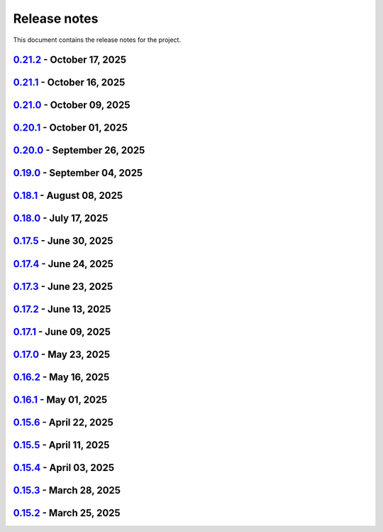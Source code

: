 .. _ref_release_notes:

Release notes
#############

This document contains the release notes for the project.

.. vale off

.. towncrier release notes start

`0.21.2 <https://github.com/ansys/pyaedt/releases/tag/v0.21.2>`_ - October 17, 2025
===================================================================================

.. tab-set::


  .. tab-item:: Fixed

    .. list-table::
        :header-rows: 0
        :widths: auto

        * - Update Report type according to Solution Type in CreateOutputVariable
          - `#6726 <https://github.com/ansys/pyaedt/pull/6726>`_

        * - Update extension directory path handling in add_script_to_menu function
          - `#6779 <https://github.com/ansys/pyaedt/pull/6779>`_


  .. tab-item:: Maintenance

    .. list-table::
        :header-rows: 0
        :widths: auto

        * - Update CHANGELOG for v0.21.1
          - `#6777 <https://github.com/ansys/pyaedt/pull/6777>`_


`0.21.1 <https://github.com/ansys/pyaedt/releases/tag/v0.21.1>`_ - October 16, 2025
===================================================================================

.. tab-set::


  .. tab-item:: Added

    .. list-table::
        :header-rows: 0
        :widths: auto

        * - Add dir as property
          - `#6716 <https://github.com/ansys/pyaedt/pull/6716>`_

        * - Project sheet
          - `#6757 <https://github.com/ansys/pyaedt/pull/6757>`_

        * - Update extension handling
          - `#6758 <https://github.com/ansys/pyaedt/pull/6758>`_

        * - Enhance custom extension dialog with display name and validation checks
          - `#6760 <https://github.com/ansys/pyaedt/pull/6760>`_


  .. tab-item:: Dependencies

    .. list-table::
        :header-rows: 0
        :widths: auto

        * - Bump peter-evans/create-or-update-comment from 4.0.0 to 5.0.0
          - `#6753 <https://github.com/ansys/pyaedt/pull/6753>`_


  .. tab-item:: Documentation

    .. list-table::
        :header-rows: 0
        :widths: auto

        * - Update \`\`CONTRIBUTORS.md\`\` with the latest contributors
          - `#6755 <https://github.com/ansys/pyaedt/pull/6755>`_

        * - Fix doc wheelhouse Installation.rst
          - `#6765 <https://github.com/ansys/pyaedt/pull/6765>`_

        * - Update troubleshooting guide with extension troubleshooting
          - `#6771 <https://github.com/ansys/pyaedt/pull/6771>`_


  .. tab-item:: Fixed

    .. list-table::
        :header-rows: 0
        :widths: auto

        * - F-string usage for IronPython compatibility
          - `#6748 <https://github.com/ansys/pyaedt/pull/6748>`_

        * - Design type check and update points cloud extension call
          - `#6750 <https://github.com/ansys/pyaedt/pull/6750>`_

        * - Added additional check to is_solved for circuit analysis
          - `#6759 <https://github.com/ansys/pyaedt/pull/6759>`_

        * - Fixed the issue of comp name same as model name in ibis file which caused issue in mapping
          - `#6761 <https://github.com/ansys/pyaedt/pull/6761>`_

        * - GeometryModeler __getitem__ for AEDT 24R2
          - `#6762 <https://github.com/ansys/pyaedt/pull/6762>`_

        * - _import_cad
          - `#6764 <https://github.com/ansys/pyaedt/pull/6764>`_

        * - Add platform-specific console termination handling in console_setup.py
          - `#6766 <https://github.com/ansys/pyaedt/pull/6766>`_


  .. tab-item:: Maintenance

    .. list-table::
        :header-rows: 0
        :widths: auto

        * - Add \`\`ansys/actions/check-actions-security\`\` action and related fixes
          - `#6743 <https://github.com/ansys/pyaedt/pull/6743>`_

        * - Update CHANGELOG for v0.21.0
          - `#6746 <https://github.com/ansys/pyaedt/pull/6746>`_

        * - Bump 0.22.dev0
          - `#6747 <https://github.com/ansys/pyaedt/pull/6747>`_


`0.21.0 <https://github.com/ansys/pyaedt/releases/tag/v0.21.0>`_ - October 09, 2025
===================================================================================

.. tab-set::


  .. tab-item:: Added

    .. list-table::
        :header-rows: 0
        :widths: auto

        * - Add background update check for PyAEDT with user notification
          - `#6739 <https://github.com/ansys/pyaedt/pull/6739>`_


  .. tab-item:: Dependencies

    .. list-table::
        :header-rows: 0
        :widths: auto

        * - Bump ansys/actions from 10.1.2 to 10.1.4
          - `#6735 <https://github.com/ansys/pyaedt/pull/6735>`_


  .. tab-item:: Fixed

    .. list-table::
        :header-rows: 0
        :widths: auto

        * - Fix a bug in TouchstoneData class that occurs when the port names are not correctly parsed.
          - `#6715 <https://github.com/ansys/pyaedt/pull/6715>`_

        * - Removed duplicated numbers.py
          - `#6721 <https://github.com/ansys/pyaedt/pull/6721>`_

        * - Fix issue 6719 get_string_version
          - `#6722 <https://github.com/ansys/pyaedt/pull/6722>`_

        * - Update some emit params
          - `#6728 <https://github.com/ansys/pyaedt/pull/6728>`_

        * - Fixed generated jsons test issue
          - `#6729 <https://github.com/ansys/pyaedt/pull/6729>`_

        * - Enhance package installation process with fallback to pip if uv fails
          - `#6730 <https://github.com/ansys/pyaedt/pull/6730>`_

        * - Version manager pip fallback
          - `#6732 <https://github.com/ansys/pyaedt/pull/6732>`_

        * - Enable to import the lib again from MacOS
          - `#6738 <https://github.com/ansys/pyaedt/pull/6738>`_

        * - Fixed pedb bug
          - `#6741 <https://github.com/ansys/pyaedt/pull/6741>`_


  .. tab-item:: Maintenance

    .. list-table::
        :header-rows: 0
        :widths: auto

        * - Update CHANGELOG for v0.20.1
          - `#6714 <https://github.com/ansys/pyaedt/pull/6714>`_


  .. tab-item:: Miscellaneous

    .. list-table::
        :header-rows: 0
        :widths: auto

        * - Solution Data
          - `#6706 <https://github.com/ansys/pyaedt/pull/6706>`_


`0.20.1 <https://github.com/ansys/pyaedt/releases/tag/v0.20.1>`_ - October 01, 2025
===================================================================================

.. tab-set::


  .. tab-item:: Added

    .. list-table::
        :header-rows: 0
        :widths: auto

        * - Panels update automatically after update
          - `#6690 <https://github.com/ansys/pyaedt/pull/6690>`_


  .. tab-item:: Dependencies

    .. list-table::
        :header-rows: 0
        :widths: auto

        * - Bump ansys/actions from 10.1.1 to 10.1.2
          - `#6693 <https://github.com/ansys/pyaedt/pull/6693>`_

        * - Update grpcio requirement from <1.75,>=1.50.0 to >=1.50.0,<1.76
          - `#6694 <https://github.com/ansys/pyaedt/pull/6694>`_


  .. tab-item:: Documentation

    .. list-table::
        :header-rows: 0
        :widths: auto

        * - Add documentation for the pyd folder settings
          - `#6689 <https://github.com/ansys/pyaedt/pull/6689>`_

        * - Update \`\`CONTRIBUTORS.md\`\` with the latest contributors
          - `#6697 <https://github.com/ansys/pyaedt/pull/6697>`_


  .. tab-item:: Fixed

    .. list-table::
        :header-rows: 0
        :widths: auto

        * - Increased width to fit elements
          - `#6691 <https://github.com/ansys/pyaedt/pull/6691>`_

        * - Add -- to uv to pass options to pip
          - `#6696 <https://github.com/ansys/pyaedt/pull/6696>`_

        * - Added point cloud generator extension to Maxwell 2D
          - `#6699 <https://github.com/ansys/pyaedt/pull/6699>`_

        * - Ibis import of models when multiple component have same name
          - `#6705 <https://github.com/ansys/pyaedt/pull/6705>`_


  .. tab-item:: Maintenance

    .. list-table::
        :header-rows: 0
        :widths: auto

        * - Update CHANGELOG for v0.20.0
          - `#6683 <https://github.com/ansys/pyaedt/pull/6683>`_

        * - Fix nightly doc build (temporary)
          - `#6684 <https://github.com/ansys/pyaedt/pull/6684>`_

        * - Remove caching from wheelhouse
          - `#6685 <https://github.com/ansys/pyaedt/pull/6685>`_

        * - Bump v0.21.dev0
          - `#6686 <https://github.com/ansys/pyaedt/pull/6686>`_

        * - Remove ansys processes on self-hosted
          - `#6687 <https://github.com/ansys/pyaedt/pull/6687>`_

        * - Improve pyaedt installer script
          - `#6702 <https://github.com/ansys/pyaedt/pull/6702>`_


  .. tab-item:: Miscellaneous

    .. list-table::
        :header-rows: 0
        :widths: auto

        * - Nastran import refactoring
          - `#6236 <https://github.com/ansys/pyaedt/pull/6236>`_


`0.20.0 <https://github.com/ansys/pyaedt/releases/tag/v0.20.0>`_ - September 26, 2025
=====================================================================================

.. tab-set::


  .. tab-item:: Added

    .. list-table::
        :header-rows: 0
        :widths: auto

        * - Update create_setup method
          - `#6279 <https://github.com/ansys/pyaedt/pull/6279>`_

        * - Install pyaedt via uv
          - `#6338 <https://github.com/ansys/pyaedt/pull/6338>`_

        * - 6290 add profile class
          - `#6478 <https://github.com/ansys/pyaedt/pull/6478>`_

        * - Allow pass AEDT installation directory
          - `#6494 <https://github.com/ansys/pyaedt/pull/6494>`_

        * - Add Profile class
          - `#6593 <https://github.com/ansys/pyaedt/pull/6593>`_

        * - Added test iframe to the docs
          - `#6618 <https://github.com/ansys/pyaedt/pull/6618>`_

        * - Add emit_schematic and emitter_node classes
          - `#6639 <https://github.com/ansys/pyaedt/pull/6639>`_

        * - 6620 bug located in export image
          - `#6641 <https://github.com/ansys/pyaedt/pull/6641>`_

        * - Delete motion setup
          - `#6652 <https://github.com/ansys/pyaedt/pull/6652>`_

        * - Version-manager-uv-support
          - `#6655 <https://github.com/ansys/pyaedt/pull/6655>`_

        * - Display-all-logs-extension-manager
          - `#6661 <https://github.com/ansys/pyaedt/pull/6661>`_


  .. tab-item:: Dependencies

    .. list-table::
        :header-rows: 0
        :widths: auto

        * - Bump pyvista from <0.46 to <0.47
          - `#6602 <https://github.com/ansys/pyaedt/pull/6602>`_

        * - Bump actions/checkout from 4.2.2 to 5.0.0
          - `#6613 <https://github.com/ansys/pyaedt/pull/6613>`_

        * - Bump ansys/actions from 10.0.15 to 10.0.20
          - `#6614 <https://github.com/ansys/pyaedt/pull/6614>`_

        * - Bump actions/setup-python from 5.6.0 to 6.0.0
          - `#6642 <https://github.com/ansys/pyaedt/pull/6642>`_

        * - Bump actions/labeler from 5.0.0 to 6.0.1
          - `#6643 <https://github.com/ansys/pyaedt/pull/6643>`_

        * - Bump codecov/codecov-action from 5.4.3 to 5.5.1
          - `#6644 <https://github.com/ansys/pyaedt/pull/6644>`_

        * - Bump pypa/gh-action-pypi-publish from 1.12.4 to 1.13.0
          - `#6645 <https://github.com/ansys/pyaedt/pull/6645>`_

        * - Bump ansys/actions from 10.0.20 to 10.1.1
          - `#6668 <https://github.com/ansys/pyaedt/pull/6668>`_

        * - Update pytest-cov requirement from <6.3,>=4.0.0 to >=4.0.0,<7.1
          - `#6669 <https://github.com/ansys/pyaedt/pull/6669>`_

        * - Update cffi requirement from <1.18,>=1.16.0 to >=1.16.0,<2.1
          - `#6670 <https://github.com/ansys/pyaedt/pull/6670>`_


  .. tab-item:: Documentation

    .. list-table::
        :header-rows: 0
        :widths: auto

        * - Fix typo in env variable
          - `#6626 <https://github.com/ansys/pyaedt/pull/6626>`_

        * - Added via design video iframe
          - `#6634 <https://github.com/ansys/pyaedt/pull/6634>`_

        * - Fix doc link
          - `#6640 <https://github.com/ansys/pyaedt/pull/6640>`_

        * - Fix is_dielectric docstring
          - `#6677 <https://github.com/ansys/pyaedt/pull/6677>`_


  .. tab-item:: Fixed

    .. list-table::
        :header-rows: 0
        :widths: auto

        * - MATLAB script amp2db.m
          - `#6559 <https://github.com/ansys/pyaedt/pull/6559>`_

        * - Aligned ports to the same plane
          - `#6605 <https://github.com/ansys/pyaedt/pull/6605>`_

        * - Fixed configurations.py for circuit import when no port_names is passed
          - `#6610 <https://github.com/ansys/pyaedt/pull/6610>`_

        * - Some minor updates to PyAedt
          - `#6621 <https://github.com/ansys/pyaedt/pull/6621>`_

        * - Improve analyze method
          - `#6624 <https://github.com/ansys/pyaedt/pull/6624>`_

        * - Page connector
          - `#6636 <https://github.com/ansys/pyaedt/pull/6636>`_

        * - Moved fpdf2 and rpyc in optional dependencies
          - `#6647 <https://github.com/ansys/pyaedt/pull/6647>`_

        * - Fixed bug in variations which prevented eye diagram plot
          - `#6653 <https://github.com/ansys/pyaedt/pull/6653>`_

        * - Fixes and improvements in edit_sources() for q3d
          - `#6660 <https://github.com/ansys/pyaedt/pull/6660>`_

        * - Fix an issue with psutil on machine with multiple users running aedt
          - `#6665 <https://github.com/ansys/pyaedt/pull/6665>`_

        * - Fixed theme switching bug
          - `#6674 <https://github.com/ansys/pyaedt/pull/6674>`_


  .. tab-item:: Maintenance

    .. list-table::
        :header-rows: 0
        :widths: auto

        * - Make EMIT tests independent
          - `#6546 <https://github.com/ansys/pyaedt/pull/6546>`_

        * - Update CHANGELOG for v0.19.0
          - `#6607 <https://github.com/ansys/pyaedt/pull/6607>`_

        * - Update v0.20.dev0
          - `#6608 <https://github.com/ansys/pyaedt/pull/6608>`_

        * - Improve visualization failure handling
          - `#6617 <https://github.com/ansys/pyaedt/pull/6617>`_

        * - Improve Touchstone parser test
          - `#6629 <https://github.com/ansys/pyaedt/pull/6629>`_

        * - Temporary fix doc-build
          - `#6672 <https://github.com/ansys/pyaedt/pull/6672>`_


  .. tab-item:: Miscellaneous

    .. list-table::
        :header-rows: 0
        :widths: auto

        * - Migrate kernel converter extension
          - `#6536 <https://github.com/ansys/pyaedt/pull/6536>`_

        * - Optimize field plot test
          - `#6597 <https://github.com/ansys/pyaedt/pull/6597>`_

        * - Migrate convert to circuit extension
          - `#6619 <https://github.com/ansys/pyaedt/pull/6619>`_

        * - Add terminal support
          - `#6622 <https://github.com/ansys/pyaedt/pull/6622>`_

        * - Migrate maxwell extension fields distribution
          - `#6625 <https://github.com/ansys/pyaedt/pull/6625>`_

        * - Migrate via clustering extension
          - `#6627 <https://github.com/ansys/pyaedt/pull/6627>`_

        * - Migrate post layout design toolkit
          - `#6638 <https://github.com/ansys/pyaedt/pull/6638>`_

        * - Move project section applications
          - `#6666 <https://github.com/ansys/pyaedt/pull/6666>`_

        * - Separate methods for releasing the desktop and closing the AEDT application
          - `#6667 <https://github.com/ansys/pyaedt/pull/6667>`_


  .. tab-item:: Test

    .. list-table::
        :header-rows: 0
        :widths: auto

        * - Added missing microvia test
          - `#6649 <https://github.com/ansys/pyaedt/pull/6649>`_


`0.19.0 <https://github.com/ansys/pyaedt/releases/tag/v0.19.0>`_ - September 04, 2025
=====================================================================================

.. tab-set::


  .. tab-item:: Added

    .. list-table::
        :header-rows: 0
        :widths: auto

        * - New extension manager
          - `#6406 <https://github.com/ansys/pyaedt/pull/6406>`_

        * - Automatic release desktop
          - `#6557 <https://github.com/ansys/pyaedt/pull/6557>`_

        * - Support pin reordering in config files
          - `#6561 <https://github.com/ansys/pyaedt/pull/6561>`_

        * - Extension MCAD assembly
          - `#6581 <https://github.com/ansys/pyaedt/pull/6581>`_

        * - Added offset to page port creation during connect_to_component.
          - `#6599 <https://github.com/ansys/pyaedt/pull/6599>`_


  .. tab-item:: Dependencies

    .. list-table::
        :header-rows: 0
        :widths: auto

        * - Bump ansys/actions from 10.0.13 to 10.0.14
          - `#6504 <https://github.com/ansys/pyaedt/pull/6504>`_

        * - Bump actions/download-artifact from 4.3.0 to 5.0.0
          - `#6542 <https://github.com/ansys/pyaedt/pull/6542>`_

        * - Bump actions/checkout from 4.2.2 to 5.0.0
          - `#6565 <https://github.com/ansys/pyaedt/pull/6565>`_

        * - Update ansys-sphinx-theme range from <1.6 to <1.7
          - `#6583 <https://github.com/ansys/pyaedt/pull/6583>`_

        * - Bump codecov/codecov-action from 5.4.3 to 5.5.0
          - `#6588 <https://github.com/ansys/pyaedt/pull/6588>`_

        * - Update plotly requirement from <6.3,>=6.0 to >=6.0,<6.4
          - `#6590 <https://github.com/ansys/pyaedt/pull/6590>`_

        * - Bump ansys/actions into v10.0.15
          - `#6592 <https://github.com/ansys/pyaedt/pull/6592>`_


  .. tab-item:: Documentation

    .. list-table::
        :header-rows: 0
        :widths: auto

        * - Improving Maxwell circuit documentation
          - `#6521 <https://github.com/ansys/pyaedt/pull/6521>`_

        * - Update ``html_context`` with PyAnsys tags
          - `#6579 <https://github.com/ansys/pyaedt/pull/6579>`_


  .. tab-item:: Fixed

    .. list-table::
        :header-rows: 0
        :widths: auto

        * - Observe specified output path for saving extension results (and minor improvements)
          - `#6459 <https://github.com/ansys/pyaedt/pull/6459>`_

        * - Fixed issue in schematic components dictionary.
          - `#6473 <https://github.com/ansys/pyaedt/pull/6473>`_

        * - Join load thread before opening project
          - `#6513 <https://github.com/ansys/pyaedt/pull/6513>`_

        * - Maxwell solution type name compatibility
          - `#6514 <https://github.com/ansys/pyaedt/pull/6514>`_

        * - Save project after recovering archive
          - `#6553 <https://github.com/ansys/pyaedt/pull/6553>`_

        * - Configure layout
          - `#6560 <https://github.com/ansys/pyaedt/pull/6560>`_

        * - Issue with circuit extensions
          - `#6563 <https://github.com/ansys/pyaedt/pull/6563>`_

        * - Move test_via_design_examples_success to unit tests
          - `#6571 <https://github.com/ansys/pyaedt/pull/6571>`_

        * - 3dlayout component coordinate
          - `#6574 <https://github.com/ansys/pyaedt/pull/6574>`_

        * - Configure layout test
          - `#6577 <https://github.com/ansys/pyaedt/pull/6577>`_

        * - Setting rigth default TDR options
          - `#6578 <https://github.com/ansys/pyaedt/pull/6578>`_

        * - Fix problem with extension manager hanging on some extensions
          - `#6585 <https://github.com/ansys/pyaedt/pull/6585>`_

        * - Add context em fields q3d/q2d
          - `#6586 <https://github.com/ansys/pyaedt/pull/6586>`_

        * - Via design extension
          - `#6598 <https://github.com/ansys/pyaedt/pull/6598>`_

        * - Circuit config fixes
          - `#6600 <https://github.com/ansys/pyaedt/pull/6600>`_


  .. tab-item:: Maintenance

    .. list-table::
        :header-rows: 0
        :widths: auto

        * - Update CHANGELOG for v0.18.1
          - `#6503 <https://github.com/ansys/pyaedt/pull/6503>`_

        * - Enforce ``ruff`` pydocstyle D rules with available autofixes
          - `#6520 <https://github.com/ansys/pyaedt/pull/6520>`_

        * - Add jupyter backend for pyvista plot
          - `#6564 <https://github.com/ansys/pyaedt/pull/6564>`_

        * - Enforce simple ``ruff`` "flake8-todos" TD rules
          - `#6570 <https://github.com/ansys/pyaedt/pull/6570>`_


  .. tab-item:: Miscellaneous

    .. list-table::
        :header-rows: 0
        :widths: auto

        * - Migrate choke designer extension
          - `#6364 <https://github.com/ansys/pyaedt/pull/6364>`_

        * - 6451 migrate export layout extension
          - `#6455 <https://github.com/ansys/pyaedt/pull/6455>`_

        * - 6507 migrate parametrize edb extension
          - `#6510 <https://github.com/ansys/pyaedt/pull/6510>`_

        * - 6511 migrate push excitation from file
          - `#6515 <https://github.com/ansys/pyaedt/pull/6515>`_

        * - 6516 migrate push excitation from file hfss3d
          - `#6518 <https://github.com/ansys/pyaedt/pull/6518>`_

        * - 6530 migrate import nastran extension
          - `#6537 <https://github.com/ansys/pyaedt/pull/6537>`_

        * - 6529 migrate create report extension
          - `#6545 <https://github.com/ansys/pyaedt/pull/6545>`_

        * - Extension Configure Layout
          - `#6552 <https://github.com/ansys/pyaedt/pull/6552>`_

        * - Configure layout
          - `#6567 <https://github.com/ansys/pyaedt/pull/6567>`_

        * - Insert layout component
          - `#6580 <https://github.com/ansys/pyaedt/pull/6580>`_

        * - Enhancement mcad assembly
          - `#6591 <https://github.com/ansys/pyaedt/pull/6591>`_

        * - Use use small snp for test
          - `#6596 <https://github.com/ansys/pyaedt/pull/6596>`_


`0.18.1 <https://github.com/ansys/pyaedt/releases/tag/v0.18.1>`_ - August 08, 2025
==================================================================================

.. tab-set::


  .. tab-item:: Added

    .. list-table::
        :header-rows: 0
        :widths: auto

        * - Support new emitcom api for 25r2, add node classes for all emit node types
          - `#6068 <https://github.com/ansys/pyaedt/pull/6068>`_

        * - Add submit job class
          - `#6331 <https://github.com/ansys/pyaedt/pull/6331>`_

        * - Circuit configuration extension refactoring
          - `#6417 <https://github.com/ansys/pyaedt/pull/6417>`_

        * - Em fields in q3d
          - `#6421 <https://github.com/ansys/pyaedt/pull/6421>`_

        * - Add vector fields names in extension
          - `#6423 <https://github.com/ansys/pyaedt/pull/6423>`_

        * - Add  create ports by nets function
          - `#6428 <https://github.com/ansys/pyaedt/pull/6428>`_

        * - Add options to debug unit tests
          - `#6479 <https://github.com/ansys/pyaedt/pull/6479>`_


  .. tab-item:: Dependencies

    .. list-table::
        :header-rows: 0
        :widths: auto

        * - Update scikit-rf requirement from <1.8,>=0.30.0 to >=0.30.0,<1.9
          - `#6437 <https://github.com/ansys/pyaedt/pull/6437>`_

        * - Update ansys-sphinx-theme requirement from <1.5,>=1.0.0 to >=1.0.0,<1.6
          - `#6438 <https://github.com/ansys/pyaedt/pull/6438>`_

        * - Update vtk requirement from <9.4,>=9.0 to >=9.0,<9.6
          - `#6439 <https://github.com/ansys/pyaedt/pull/6439>`_

        * - Bump ansys/actions from 10.0.12 to 10.0.13
          - `#6469 <https://github.com/ansys/pyaedt/pull/6469>`_

        * - Update grpcio requirement from <1.74,>=1.50.0 to >=1.50.0,<1.75
          - `#6487 <https://github.com/ansys/pyaedt/pull/6487>`_


  .. tab-item:: Documentation

    .. list-table::
        :header-rows: 0
        :widths: auto

        * - Fix monitor documentation
          - `#6457 <https://github.com/ansys/pyaedt/pull/6457>`_

        * - Documentation improvement of create_report method
          - `#6468 <https://github.com/ansys/pyaedt/pull/6468>`_

        * - Improving primitives maxwell circuit documentation
          - `#6489 <https://github.com/ansys/pyaedt/pull/6489>`_


  .. tab-item:: Fixed

    .. list-table::
        :header-rows: 0
        :widths: auto

        * - Save project before analyze
          - `#6432 <https://github.com/ansys/pyaedt/pull/6432>`_

        * - Import cad with none value in control file
          - `#6436 <https://github.com/ansys/pyaedt/pull/6436>`_

        * - Fix a typo error which was preventing optislang setup to be populated.
          - `#6448 <https://github.com/ansys/pyaedt/pull/6448>`_

        * - Use regex to check installed ansysem versions
          - `#6453 <https://github.com/ansys/pyaedt/pull/6453>`_

        * - Fix indentation when loading emit revision
          - `#6454 <https://github.com/ansys/pyaedt/pull/6454>`_

        * - Edb import
          - `#6458 <https://github.com/ansys/pyaedt/pull/6458>`_

        * - Fix issue in method to create tdr analysis which caused failure when more than 1 input is present
          - `#6460 <https://github.com/ansys/pyaedt/pull/6460>`_

        * - Fixed issue in export_results fro q3d
          - `#6467 <https://github.com/ansys/pyaedt/pull/6467>`_

        * - Icepak boundary update is missing
          - `#6483 <https://github.com/ansys/pyaedt/pull/6483>`_

        * - Export model obj usage of relative path
          - `#6486 <https://github.com/ansys/pyaedt/pull/6486>`_

        * - Get evalauted value with correct unit scale
          - `#6492 <https://github.com/ansys/pyaedt/pull/6492>`_


  .. tab-item:: Maintenance

    .. list-table::
        :header-rows: 0
        :widths: auto

        * - Update changelog for v0.18.0
          - `#6429 <https://github.com/ansys/pyaedt/pull/6429>`_

        * - Update 0.19.0dev0
          - `#6431 <https://github.com/ansys/pyaedt/pull/6431>`_

        * - Bump aedt version into 2025.2
          - `#6477 <https://github.com/ansys/pyaedt/pull/6477>`_


  .. tab-item:: Miscellaneous

    .. list-table::
        :header-rows: 0
        :widths: auto

        * - Submit job class
          - `#6349 <https://github.com/ansys/pyaedt/pull/6349>`_

        * - Pathlib in multiple files
          - `#6367 <https://github.com/ansys/pyaedt/pull/6367>`_

        * - 6375 migrate shielding effectiveness extension
          - `#6379 <https://github.com/ansys/pyaedt/pull/6379>`_

        * - 6380 migrate import schematic extension
          - `#6389 <https://github.com/ansys/pyaedt/pull/6389>`_

        * - 6390 migrate export to 3d extension
          - `#6391 <https://github.com/ansys/pyaedt/pull/6391>`_

        * - Scheduler logic
          - `#6398 <https://github.com/ansys/pyaedt/pull/6398>`_, `#6399 <https://github.com/ansys/pyaedt/pull/6399>`_

        * - Enforce design check in extensions
          - `#6433 <https://github.com/ansys/pyaedt/pull/6433>`_

        * - Implement Arbitrary Wave Port extension with new format and tests
          - `#6498 <https://github.com/ansys/pyaedt/pull/6498>`_


  .. tab-item:: Test

    .. list-table::
        :header-rows: 0
        :widths: auto

        * - Temporary skip test in linux 2025r2
          - `#6456 <https://github.com/ansys/pyaedt/pull/6456>`_


`0.18.0 <https://github.com/ansys/pyaedt/releases/tag/v0.18.0>`_ - July 17, 2025
================================================================================

.. tab-set::


  .. tab-item:: Added

    .. list-table::
        :header-rows: 0
        :widths: auto

        * - Added method reduce to the TouchstoneData class
          - `#6191 <https://github.com/ansys/pyaedt/pull/6191>`_

        * - Add function to emit to list all component types
          - `#6210 <https://github.com/ansys/pyaedt/pull/6210>`_

        * - Toggle net type in q3d
          - `#6237 <https://github.com/ansys/pyaedt/pull/6237>`_

        * - Assign wave port in driven terminal
          - `#6358 <https://github.com/ansys/pyaedt/pull/6358>`_

        * - Control order connection between coil terminals in maxwell3d transientaphiformulation
          - `#6360 <https://github.com/ansys/pyaedt/pull/6360>`_

        * - Spisim ucie
          - `#6373 <https://github.com/ansys/pyaedt/pull/6373>`_

        * - Added a new class to customize page ports and added 2 new properties
          - `#6374 <https://github.com/ansys/pyaedt/pull/6374>`_

        * - Add new method to convert far field data to ffd
          - `#6392 <https://github.com/ansys/pyaedt/pull/6392>`_


  .. tab-item:: Dependencies

    .. list-table::
        :header-rows: 0
        :widths: auto

        * - bump codecov/codecov-action from 5.4.2 to 5.4.3
          - `#6166 <https://github.com/ansys/pyaedt/pull/6166>`_

        * - bump ansys/actions from 9.0.12 to 9.0.13
          - `#6217 <https://github.com/ansys/pyaedt/pull/6217>`_

        * - Update pytest-cov requirement from <6.2,>=4.0.0 to >=4.0.0,<6.3
          - `#6292 <https://github.com/ansys/pyaedt/pull/6292>`_

        * - Update plotly requirement from <6.2,>=6.0 to >=6.0,<6.3
          - `#6356 <https://github.com/ansys/pyaedt/pull/6356>`_

        * - Update pytest-xdist requirement from <3.8,>=3.5.0 to >=3.5.0,<3.9
          - `#6393 <https://github.com/ansys/pyaedt/pull/6393>`_


  .. tab-item:: Documentation

    .. list-table::
        :header-rows: 0
        :widths: auto

        * - Improving documentation of maxwell class
          - `#6150 <https://github.com/ansys/pyaedt/pull/6150>`_

        * - Update ``CONTRIBUTORS.md`` with the latest contributors
          - `#6218 <https://github.com/ansys/pyaedt/pull/6218>`_

        * - Fix docstrings to comply with numpydoc style.
          - `#6231 <https://github.com/ansys/pyaedt/pull/6231>`_

        * - Update ``contributors.md`` with the latest contributors
          - `#6330 <https://github.com/ansys/pyaedt/pull/6330>`_, `#6394 <https://github.com/ansys/pyaedt/pull/6394>`_

        * - Fix extension contribution code snippets
          - `#6384 <https://github.com/ansys/pyaedt/pull/6384>`_


  .. tab-item:: Fixed

    .. list-table::
        :header-rows: 0
        :widths: auto

        * - fix a bug in the reduce method
          - `#6204 <https://github.com/ansys/pyaedt/pull/6204>`_

        * - Improve circuit speed
          - `#6206 <https://github.com/ansys/pyaedt/pull/6206>`_

        * - LSF submission string error 6182
          - `#6208 <https://github.com/ansys/pyaedt/pull/6208>`_

        * - RefDes is a property not present in all components.
          - `#6209 <https://github.com/ansys/pyaedt/pull/6209>`_

        * - Version manager install from wheelhouse
          - `#6216 <https://github.com/ansys/pyaedt/pull/6216>`_

        * - edit_external_circuit move lists
          - `#6223 <https://github.com/ansys/pyaedt/pull/6223>`_

        * - Fixed the way to retrieve non_graphical variable
          - `#6351 <https://github.com/ansys/pyaedt/pull/6351>`_

        * - Exposed file format in plot_animated_field function
          - `#6353 <https://github.com/ansys/pyaedt/pull/6353>`_

        * - Handle zero-valued expression variables properly.
          - `#6376 <https://github.com/ansys/pyaedt/pull/6376>`_

        * - Symbolstyle return value
          - `#6378 <https://github.com/ansys/pyaedt/pull/6378>`_

        * - The method export_model_obj when a full path to an obj is passed.
          - `#6382 <https://github.com/ansys/pyaedt/pull/6382>`_

        * - Refactoring of component_array creation
          - `#6383 <https://github.com/ansys/pyaedt/pull/6383>`_

        * - Support for maxwell transient aphi solver renaming in 2025r2
          - `#6414 <https://github.com/ansys/pyaedt/pull/6414>`_

        * - Subprocess call doesn't accept check
          - `#6418 <https://github.com/ansys/pyaedt/pull/6418>`_


  .. tab-item:: Maintenance

    .. list-table::
        :header-rows: 0
        :widths: auto

        * - 2025.2 compatibility
          - `#6152 <https://github.com/ansys/pyaedt/pull/6152>`_

        * - update CHANGELOG for v0.17.0
          - `#6192 <https://github.com/ansys/pyaedt/pull/6192>`_

        * - Update 0.18.dev0
          - `#6195 <https://github.com/ansys/pyaedt/pull/6195>`_

        * - Improve test efficiency
          - `#6196 <https://github.com/ansys/pyaedt/pull/6196>`_

        * - Do not check AEDT/EDB binary files with Ruff
          - `#6198 <https://github.com/ansys/pyaedt/pull/6198>`_

        * - Bump ansys actions to v9.0.12
          - `#6201 <https://github.com/ansys/pyaedt/pull/6201>`_

        * - Enforce ``ruff`` pycodestyle e rules
          - `#6203 <https://github.com/ansys/pyaedt/pull/6203>`_

        * - Update labeler permissions
          - `#6232 <https://github.com/ansys/pyaedt/pull/6232>`_

        * - Bump ansys/actions into v10.0.4
          - `#6233 <https://github.com/ansys/pyaedt/pull/6233>`_

        * - Update changelog for v0.17.5
          - `#6341 <https://github.com/ansys/pyaedt/pull/6341>`_

        * - Add deepwiki badge in readme.md
          - `#6345 <https://github.com/ansys/pyaedt/pull/6345>`_

        * - Fix visualization random failure
          - `#6346 <https://github.com/ansys/pyaedt/pull/6346>`_

        * - Update minimum python version
          - `#6352 <https://github.com/ansys/pyaedt/pull/6352>`_

        * - Add dependency check on all target
          - `#6363 <https://github.com/ansys/pyaedt/pull/6363>`_

        * - Temporary fix for vtk-osmesa
          - `#6407 <https://github.com/ansys/pyaedt/pull/6407>`_

        * - Rename numbers.py into numbers_utils.py
          - `#6412 <https://github.com/ansys/pyaedt/pull/6412>`_


  .. tab-item:: Miscellaneous

    .. list-table::
        :header-rows: 0
        :widths: auto

        * - test_12_1_post processing
          - `#6200 <https://github.com/ansys/pyaedt/pull/6200>`_

        * - Improve primitives connect
          - `#6220 <https://github.com/ansys/pyaedt/pull/6220>`_

        * - Import nastran extension and tests
          - `#6227 <https://github.com/ansys/pyaedt/pull/6227>`_

        * - Cutout extension
          - `#6321 <https://github.com/ansys/pyaedt/pull/6321>`_

        * - Configure layout rlc on cap
          - `#6342 <https://github.com/ansys/pyaedt/pull/6342>`_

        * - Use enum instead of custom class
          - `#6354 <https://github.com/ansys/pyaedt/pull/6354>`_

        * - Point cloud extension and tests
          - `#6372 <https://github.com/ansys/pyaedt/pull/6372>`_

        * - Power map from csv extension
          - `#6388 <https://github.com/ansys/pyaedt/pull/6388>`_


`0.17.5 <https://github.com/ansys/pyaedt/releases/tag/v0.17.5>`_ - June 30, 2025
================================================================================

.. tab-set::


  .. tab-item:: Added

    .. list-table::
        :header-rows: 0
        :widths: auto

        * - Create coil extension
          - `#6276 <https://github.com/ansys/pyaedt/pull/6276>`_

        * - Update create_setup method
          - `#6279 <https://github.com/ansys/pyaedt/pull/6279>`_


  .. tab-item:: Dependencies

    .. list-table::
        :header-rows: 0
        :widths: auto

        * - Bump ansys/actions from 10.0.11 to 10.0.12
          - `#6325 <https://github.com/ansys/pyaedt/pull/6325>`_

        * - Update pandas requirement from <2.3,>=1.1.0 to >=1.1.0,<2.4
          - `#6326 <https://github.com/ansys/pyaedt/pull/6326>`_


  .. tab-item:: Documentation

    .. list-table::
        :header-rows: 0
        :widths: auto

        * - Add guide line on how to develop an extension
          - `#6303 <https://github.com/ansys/pyaedt/pull/6303>`_

        * - Add space between badges.
          - `#6305 <https://github.com/ansys/pyaedt/pull/6305>`_

        * - Add direct link to troubleshooting in the aedt panel installation
          - `#6320 <https://github.com/ansys/pyaedt/pull/6320>`_

        * - Fix ci cd badge in readme
          - `#6334 <https://github.com/ansys/pyaedt/pull/6334>`_


  .. tab-item:: Fixed

    .. list-table::
        :header-rows: 0
        :widths: auto

        * - The new_session was not properly populated into desktop __new__ class
          - `#6298 <https://github.com/ansys/pyaedt/pull/6298>`_

        * - Extension's unwanted desktop opening
          - `#6304 <https://github.com/ansys/pyaedt/pull/6304>`_

        * - Notify vtk for changes in the animation loop
          - `#6310 <https://github.com/ansys/pyaedt/pull/6310>`_

        * - Lsf-job-submission-failure
          - `#6318 <https://github.com/ansys/pyaedt/pull/6318>`_

        * - Dotnet use runtime spec
          - `#6324 <https://github.com/ansys/pyaedt/pull/6324>`_

        * - Skip move on circuit if it is running on linux in non-graphical mode
          - `#6332 <https://github.com/ansys/pyaedt/pull/6332>`_


  .. tab-item:: Maintenance

    .. list-table::
        :header-rows: 0
        :widths: auto

        * - Enforce ``ruff`` pyflakes f rules
          - `#6239 <https://github.com/ansys/pyaedt/pull/6239>`_

        * - Update changelog for v0.17.4
          - `#6306 <https://github.com/ansys/pyaedt/pull/6306>`_

        * - Skip not stable emit tests
          - `#6312 <https://github.com/ansys/pyaedt/pull/6312>`_

        * - Add cooldown for github actions
          - `#6327 <https://github.com/ansys/pyaedt/pull/6327>`_


  .. tab-item:: Miscellaneous

    .. list-table::
        :header-rows: 0
        :widths: auto

        * - Refactored settings.py to use pathlib
          - `#6291 <https://github.com/ansys/pyaedt/pull/6291>`_

        * - Configure layout
          - `#6328 <https://github.com/ansys/pyaedt/pull/6328>`_


`0.17.4 <https://github.com/ansys/pyaedt/releases/tag/v0.17.4>`_ - June 24, 2025
================================================================================

.. tab-set::


  .. tab-item:: Dependencies

    .. list-table::
        :header-rows: 0
        :widths: auto

        * - Update grpcio requirement from <1.73,>=1.50.0 to >=1.50.0,<1.74
          - `#6293 <https://github.com/ansys/pyaedt/pull/6293>`_


  .. tab-item:: Documentation

    .. list-table::
        :header-rows: 0
        :widths: auto

        * - Update ``contributors.md`` with the latest contributors
          - `#6295 <https://github.com/ansys/pyaedt/pull/6295>`_

        * - Fix url link after changes
          - `#6302 <https://github.com/ansys/pyaedt/pull/6302>`_


  .. tab-item:: Fixed

    .. list-table::
        :header-rows: 0
        :widths: auto

        * - Parametrics fix in add_from_file for maxwell
          - `#6299 <https://github.com/ansys/pyaedt/pull/6299>`_


  .. tab-item:: Maintenance

    .. list-table::
        :header-rows: 0
        :widths: auto

        * - Update changelog for v0.17.3
          - `#6297 <https://github.com/ansys/pyaedt/pull/6297>`_


`0.17.3 <https://github.com/ansys/pyaedt/releases/tag/v0.17.3>`_ - June 23, 2025
================================================================================

.. tab-set::


  .. tab-item:: Added

    .. list-table::
        :header-rows: 0
        :widths: auto

        * - Via design extension
          - `#6222 <https://github.com/ansys/pyaedt/pull/6222>`_

        * - Configure layout
          - `#6235 <https://github.com/ansys/pyaedt/pull/6235>`_

        * - New version of point_in_polygon for higher performances
          - `#6283 <https://github.com/ansys/pyaedt/pull/6283>`_


  .. tab-item:: Dependencies

    .. list-table::
        :header-rows: 0
        :widths: auto

        * - Update grpcio requirement from <1.71,>=1.50.0 to >=1.50.0,<1.73
          - `#6263 <https://github.com/ansys/pyaedt/pull/6263>`_

        * - Update pytest requirement from <8.4,>=7.4.0 to >=7.4.0,<8.5
          - `#6265 <https://github.com/ansys/pyaedt/pull/6265>`_

        * - Update plotly requirement from <6.1,>=6.0 to >=6.0,<6.2
          - `#6266 <https://github.com/ansys/pyaedt/pull/6266>`_

        * - Bump ansys/actions from 10.0.10 to 10.0.11
          - `#6267 <https://github.com/ansys/pyaedt/pull/6267>`_


  .. tab-item:: Fixed

    .. list-table::
        :header-rows: 0
        :widths: auto

        * - Refactor move it extension with extensioncommon
          - `#6280 <https://github.com/ansys/pyaedt/pull/6280>`_

        * - Remove_galileo_reference
          - `#6281 <https://github.com/ansys/pyaedt/pull/6281>`_


  .. tab-item:: Maintenance

    .. list-table::
        :header-rows: 0
        :widths: auto

        * - Update changelog for v0.17.2
          - `#6262 <https://github.com/ansys/pyaedt/pull/6262>`_

        * - Add numpy as default requirement
          - `#6289 <https://github.com/ansys/pyaedt/pull/6289>`_


  .. tab-item:: Miscellaneous

    .. list-table::
        :header-rows: 0
        :widths: auto

        * - Advanced field calculator extension
          - `#6261 <https://github.com/ansys/pyaedt/pull/6261>`_

        * - Configure layout
          - `#6287 <https://github.com/ansys/pyaedt/pull/6287>`_


`0.17.2 <https://github.com/ansys/pyaedt/releases/tag/v0.17.2>`_ - June 13, 2025
================================================================================

.. tab-set::


  .. tab-item:: Added

    .. list-table::
        :header-rows: 0
        :widths: auto

        * - Frtm new methods and doa new features
          - `#6221 <https://github.com/ansys/pyaedt/pull/6221>`_

        * - Coordinate system in hfss 3d layout
          - `#6255 <https://github.com/ansys/pyaedt/pull/6255>`_


  .. tab-item:: Dependencies

    .. list-table::
        :header-rows: 0
        :widths: auto

        * - Update pyvista[io] requirement from <0.45,>=0.38.0 to >=0.38.0,<0.46
          - `#6061 <https://github.com/ansys/pyaedt/pull/6061>`_

        * - Bump ansys/actions from 10.0.8 to 10.0.10
          - `#6256 <https://github.com/ansys/pyaedt/pull/6256>`_


  .. tab-item:: Fixed

    .. list-table::
        :header-rows: 0
        :widths: auto

        * - Import graphic dependencies if needed
          - `#6246 <https://github.com/ansys/pyaedt/pull/6246>`_

        * - Emi receiver report
          - `#6250 <https://github.com/ansys/pyaedt/pull/6250>`_

        * - Add extension logo image anchor
          - `#6251 <https://github.com/ansys/pyaedt/pull/6251>`_


  .. tab-item:: Maintenance

    .. list-table::
        :header-rows: 0
        :widths: auto

        * - Update changelog for v0.17.1
          - `#6245 <https://github.com/ansys/pyaedt/pull/6245>`_


  .. tab-item:: Miscellaneous

    .. list-table::
        :header-rows: 0
        :widths: auto

        * - Extension architecture using common class
          - `#6238 <https://github.com/ansys/pyaedt/pull/6238>`_


`0.17.1 <https://github.com/ansys/pyaedt/releases/tag/v0.17.1>`_ - June 09, 2025
================================================================================

.. tab-set::


  .. tab-item:: Dependencies

    .. list-table::
        :header-rows: 0
        :widths: auto

        * - Update pytest-xdist requirement from <3.7,>=3.5.0 to >=3.5.0,<3.8
          - `#6242 <https://github.com/ansys/pyaedt/pull/6242>`_

        * - Bump ansys/actions from 10.0.4 to 10.0.8
          - `#6243 <https://github.com/ansys/pyaedt/pull/6243>`_


`0.17.0 <https://github.com/ansys/pyaedt/releases/tag/v0.17.0>`_ - May 23, 2025
===============================================================================

.. tab-set::


  .. tab-item:: Added

    .. list-table::
        :header-rows: 0
        :widths: auto

        * - Added document revision to Virtual Compliance
          - `#6131 <https://github.com/ansys/pyaedt/pull/6131>`_

        * - Add circuit extension
          - `#6143 <https://github.com/ansys/pyaedt/pull/6143>`_


  .. tab-item:: Dependencies

    .. list-table::
        :header-rows: 0
        :widths: auto

        * - update pytest-timeout requirement from <2.4,>=2.3.0 to >=2.3.0,<2.5
          - `#6167 <https://github.com/ansys/pyaedt/pull/6167>`_

        * - update scikit-rf requirement from <1.7,>=0.30.0 to >=0.30.0,<1.8
          - `#6172 <https://github.com/ansys/pyaedt/pull/6172>`_


  .. tab-item:: Documentation

    .. list-table::
        :header-rows: 0
        :widths: auto

        * - Update ``CONTRIBUTORS.md`` with the latest contributors
          - `#6168 <https://github.com/ansys/pyaedt/pull/6168>`_


  .. tab-item:: Fixed

    .. list-table::
        :header-rows: 0
        :widths: auto

        * - Return None in compute power loss if no solution available
          - `#6106 <https://github.com/ansys/pyaedt/pull/6106>`_

        * - Fix small bug in VirtualCompliance which prevented the save of the reports
          - `#6165 <https://github.com/ansys/pyaedt/pull/6165>`_

        * - Improve the speed up of the cleanup of objects and delete of objects in modeler.
          - `#6170 <https://github.com/ansys/pyaedt/pull/6170>`_

        * - Image aspect ratio in VirtualCompliance
          - `#6173 <https://github.com/ansys/pyaedt/pull/6173>`_

        * - Change default report resolution on VirtualCompliance
          - `#6177 <https://github.com/ansys/pyaedt/pull/6177>`_

        * - Check if property key exist in boundary for configuration file
          - `#6180 <https://github.com/ansys/pyaedt/pull/6180>`_

        * - improved ibis pin load time
          - `#6181 <https://github.com/ansys/pyaedt/pull/6181>`_

        * - fixed the issue where the freq/time column got interchanged with y axis value for lna analysis and tdr
          - `#6185 <https://github.com/ansys/pyaedt/pull/6185>`_

        * - fixed add_pyaedt_to_aedt
          - `#6189 <https://github.com/ansys/pyaedt/pull/6189>`_


  .. tab-item:: Maintenance

    .. list-table::
        :header-rows: 0
        :widths: auto

        * - Setting up ruff
          - `#6157 <https://github.com/ansys/pyaedt/pull/6157>`_

        * - update CHANGELOG for v0.16.2
          - `#6164 <https://github.com/ansys/pyaedt/pull/6164>`_

        * - Update dependabot cfg and codeowners
          - `#6169 <https://github.com/ansys/pyaedt/pull/6169>`_

        * - Minor changes to update jobs name
          - `#6190 <https://github.com/ansys/pyaedt/pull/6190>`_


  .. tab-item:: Miscellaneous

    .. list-table::
        :header-rows: 0
        :widths: auto

        * - Separate extension tests
          - `#6186 <https://github.com/ansys/pyaedt/pull/6186>`_


`0.16.2 <https://github.com/ansys/pyaedt/releases/tag/v0.16.2>`_ - May 16, 2025
===============================================================================

.. tab-set::


  .. tab-item:: Added

    .. list-table::
        :header-rows: 0
        :widths: auto

        * - FRTM class
          - `#6018 <https://github.com/ansys/pyaedt/pull/6018>`_

        * - Added automatic search in modeler getitem of FaceID and Edge Ids.
          - `#6109 <https://github.com/ansys/pyaedt/pull/6109>`_

        * - Added new section in VirtualCompliance to compute skew parameters from Report.
          - `#6114 <https://github.com/ansys/pyaedt/pull/6114>`_

        * - Uncover face
          - `#6122 <https://github.com/ansys/pyaedt/pull/6122>`_

        * - Added support for pass_fail criteria into the main.json
          - `#6124 <https://github.com/ansys/pyaedt/pull/6124>`_


  .. tab-item:: Dependencies

    .. list-table::
        :header-rows: 0
        :widths: auto

        * - update jupyterlab requirement from <4.4,>=3.6.0 to >=3.6.0,<4.5
          - `#6104 <https://github.com/ansys/pyaedt/pull/6104>`_

        * - update joblib requirement from <1.5,>=1.4.0 to >=1.4.0,<1.6
          - `#6140 <https://github.com/ansys/pyaedt/pull/6140>`_


  .. tab-item:: Documentation

    .. list-table::
        :header-rows: 0
        :widths: auto

        * - Add docstring to some classes in constants.py
          - `#6099 <https://github.com/ansys/pyaedt/pull/6099>`_

        * - Update ``CONTRIBUTORS.md`` with the latest contributors
          - `#6105 <https://github.com/ansys/pyaedt/pull/6105>`_, `#6144 <https://github.com/ansys/pyaedt/pull/6144>`_

        * - Add hint for toolkit icon visiblity
          - `#6123 <https://github.com/ansys/pyaedt/pull/6123>`_


  .. tab-item:: Fixed

    .. list-table::
        :header-rows: 0
        :widths: auto

        * - improvements in circuit config
          - `#6012 <https://github.com/ansys/pyaedt/pull/6012>`_

        * - Adding close desktop function
          - `#6052 <https://github.com/ansys/pyaedt/pull/6052>`_

        * - Fix name of setup to match setup type
          - `#6125 <https://github.com/ansys/pyaedt/pull/6125>`_

        * - fix small bug in time domain report
          - `#6126 <https://github.com/ansys/pyaedt/pull/6126>`_

        * - External circuit import of renamed sources
          - `#6128 <https://github.com/ansys/pyaedt/pull/6128>`_

        * - Change units in non linear properties
          - `#6130 <https://github.com/ansys/pyaedt/pull/6130>`_

        * - Output variable with differential pairs
          - `#6132 <https://github.com/ansys/pyaedt/pull/6132>`_

        * - Add mesh link wrong source design solution selection
          - `#6133 <https://github.com/ansys/pyaedt/pull/6133>`_

        * - Add blocking to optimetrics analyze method
          - `#6135 <https://github.com/ansys/pyaedt/pull/6135>`_

        * - Fix equivalent circuit export
          - `#6139 <https://github.com/ansys/pyaedt/pull/6139>`_

        * - fields documentation extension
          - `#6147 <https://github.com/ansys/pyaedt/pull/6147>`_

        * - Correct unit for h-field in set_non_linear() for bh curve definition
          - `#6156 <https://github.com/ansys/pyaedt/pull/6156>`_

        * - ISAR 2D range extents
          - `#6162 <https://github.com/ansys/pyaedt/pull/6162>`_


  .. tab-item:: Maintenance

    .. list-table::
        :header-rows: 0
        :widths: auto

        * - update CHANGELOG for v0.16.1
          - `#6098 <https://github.com/ansys/pyaedt/pull/6098>`_

        * - Bump dev version into v0.17.dev0
          - `#6102 <https://github.com/ansys/pyaedt/pull/6102>`_

        * - Add vulnerability checking
          - `#6112 <https://github.com/ansys/pyaedt/pull/6112>`_

        * - Extend smoke tests with py313
          - `#6116 <https://github.com/ansys/pyaedt/pull/6116>`_

        * - Add nosec B110 to random AEDT failure
          - `#6137 <https://github.com/ansys/pyaedt/pull/6137>`_

        * - Pin ansys/actions to the latest stable release
          - `#6148 <https://github.com/ansys/pyaedt/pull/6148>`_

        * - Fix missing call to actions/doc-build
          - `#6155 <https://github.com/ansys/pyaedt/pull/6155>`_


  .. tab-item:: Miscellaneous

    .. list-table::
        :header-rows: 0
        :widths: auto

        * - 12_post_processing refactoring
          - `#6051 <https://github.com/ansys/pyaedt/pull/6051>`_

        * - Add required graphics decorator
          - `#6087 <https://github.com/ansys/pyaedt/pull/6087>`_

        * - Refactor/12 post processing test
          - `#6095 <https://github.com/ansys/pyaedt/pull/6095>`_

        * - Updates related to vulnerabilities and documentation
          - `#6110 <https://github.com/ansys/pyaedt/pull/6110>`_

        * - Extension manager compatible with toolkits
          - `#6115 <https://github.com/ansys/pyaedt/pull/6115>`_

        * - Refactored quaternion implementation
          - `#6151 <https://github.com/ansys/pyaedt/pull/6151>`_


`0.16.1 <https://github.com/ansys/pyaedt/releases/tag/v0.16.1>`_ - May 01, 2025
===============================================================================

.. tab-set::


  .. tab-item:: Added

    .. list-table::
        :header-rows: 0
        :widths: auto

        * - Added DUT Image to the Compliance report
          - `#5985 <https://github.com/ansys/pyaedt/pull/5985>`_

        * - improved pdf  image management
          - `#6076 <https://github.com/ansys/pyaedt/pull/6076>`_

        * - Add assignment argument to plane wave
          - `#6077 <https://github.com/ansys/pyaedt/pull/6077>`_

        * - args deprecation decorator
          - `#6086 <https://github.com/ansys/pyaedt/pull/6086>`_

        * - Add Version manager to main panels
          - `#6089 <https://github.com/ansys/pyaedt/pull/6089>`_


  .. tab-item:: Dependencies

    .. list-table::
        :header-rows: 0
        :widths: auto

        * - Update install targets and dependencies
          - `#5997 <https://github.com/ansys/pyaedt/pull/5997>`_

        * - Temporary add bound to wheel
          - `#6002 <https://github.com/ansys/pyaedt/pull/6002>`_

        * - bump actions/setup-python from 5.5.0 to 5.6.0
          - `#6081 <https://github.com/ansys/pyaedt/pull/6081>`_

        * - bump actions/download-artifact from 4.2.1 to 4.3.0
          - `#6082 <https://github.com/ansys/pyaedt/pull/6082>`_


  .. tab-item:: Documentation

    .. list-table::
        :header-rows: 0
        :widths: auto

        * - Update priority level in doctree removal
          - `#6078 <https://github.com/ansys/pyaedt/pull/6078>`_

        * - Update ``CONTRIBUTORS.md`` with the latest contributors
          - `#6084 <https://github.com/ansys/pyaedt/pull/6084>`_


  .. tab-item:: Fixed

    .. list-table::
        :header-rows: 0
        :widths: auto

        * - Improve robustness of field summary dictionary to DataFrame conversion
          - `#5986 <https://github.com/ansys/pyaedt/pull/5986>`_

        * - Copy Design #5623
          - `#5993 <https://github.com/ansys/pyaedt/pull/5993>`_

        * - fix extension manager + add missing icon fields distribution
          - `#6066 <https://github.com/ansys/pyaedt/pull/6066>`_

        * - Return value of download_icepak_3d_component
          - `#6071 <https://github.com/ansys/pyaedt/pull/6071>`_

        * - Return value of download_multiparts
          - `#6075 <https://github.com/ansys/pyaedt/pull/6075>`_

        * - Speedup extension cutout
          - `#6079 <https://github.com/ansys/pyaedt/pull/6079>`_

        * - Only force download file if specified
          - `#6083 <https://github.com/ansys/pyaedt/pull/6083>`_

        * - Fix locale error that happens after matplotlib plot is created
          - `#6088 <https://github.com/ansys/pyaedt/pull/6088>`_

        * - Remove dummy project fixture
          - `#6091 <https://github.com/ansys/pyaedt/pull/6091>`_

        * - Schematic name argument optional in edit_external_circuit method
          - `#6092 <https://github.com/ansys/pyaedt/pull/6092>`_

        * - Added some improvement to VirtualCompliance class
          - `#6096 <https://github.com/ansys/pyaedt/pull/6096>`_


  .. tab-item:: Maintenance

    .. list-table::
        :header-rows: 0
        :widths: auto

        * - update CHANGELOG for v0.15.3
          - `#5981 <https://github.com/ansys/pyaedt/pull/5981>`_

        * - update CHANGELOG for v0.15.6
          - `#6065 <https://github.com/ansys/pyaedt/pull/6065>`_

        * - Update package metadata license (PEP 639)
          - `#6094 <https://github.com/ansys/pyaedt/pull/6094>`_


  .. tab-item:: Miscellaneous

    .. list-table::
        :header-rows: 0
        :widths: auto

        * - Improve API and security in Desktop
          - `#5892 <https://github.com/ansys/pyaedt/pull/5892>`_

        * - split post_common_3d.py application
          - `#5955 <https://github.com/ansys/pyaedt/pull/5955>`_

        * - Add examples folder and rework download logic
          - `#6055 <https://github.com/ansys/pyaedt/pull/6055>`_

        * - Refactor virtual compliance class
          - `#6073 <https://github.com/ansys/pyaedt/pull/6073>`_


`0.15.6 <https://github.com/ansys/pyaedt/releases/tag/v0.15.6>`_ - April 22, 2025
=================================================================================

.. tab-set::


  .. tab-item:: Added

    .. list-table::
        :header-rows: 0
        :widths: auto

        * - populate named expressions and improve doc
          - `#6027 <https://github.com/ansys/pyaedt/pull/6027>`_


  .. tab-item:: Dependencies

    .. list-table::
        :header-rows: 0
        :widths: auto

        * - bump ansys/actions from 8 to 9
          - `#6039 <https://github.com/ansys/pyaedt/pull/6039>`_

        * - bump actions/setup-python from 5.4.0 to 5.5.0
          - `#6040 <https://github.com/ansys/pyaedt/pull/6040>`_

        * - bump actions/download-artifact from 4.1.9 to 4.2.1
          - `#6041 <https://github.com/ansys/pyaedt/pull/6041>`_

        * - update pytest-cov requirement from <6.1,>=4.0.0 to >=4.0.0,<6.2
          - `#6042 <https://github.com/ansys/pyaedt/pull/6042>`_

        * - bump codecov/codecov-action from 5.4.0 to 5.4.2
          - `#6062 <https://github.com/ansys/pyaedt/pull/6062>`_


  .. tab-item:: Documentation

    .. list-table::
        :header-rows: 0
        :widths: auto

        * - Update ``CONTRIBUTORS.md`` with the latest contributors
          - `#6046 <https://github.com/ansys/pyaedt/pull/6046>`_


  .. tab-item:: Fixed

    .. list-table::
        :header-rows: 0
        :widths: auto

        * - Exception error for multiple design
          - `#5937 <https://github.com/ansys/pyaedt/pull/5937>`_

        * - Adding missed properties
          - `#6045 <https://github.com/ansys/pyaedt/pull/6045>`_


  .. tab-item:: Maintenance

    .. list-table::
        :header-rows: 0
        :widths: auto

        * - update CHANGELOG for v0.15.5
          - `#6044 <https://github.com/ansys/pyaedt/pull/6044>`_

        * - Update pre-commit hooks and intend to fix auto update
          - `#6058 <https://github.com/ansys/pyaedt/pull/6058>`_


  .. tab-item:: Miscellaneous

    .. list-table::
        :header-rows: 0
        :widths: auto

        * - Pathlib hfss.py
          - `#6054 <https://github.com/ansys/pyaedt/pull/6054>`_

        * - Pathlib hfss3dlayout.py
          - `#6057 <https://github.com/ansys/pyaedt/pull/6057>`_


`0.15.5 <https://github.com/ansys/pyaedt/releases/tag/v0.15.5>`_ - April 11, 2025
=================================================================================

.. tab-set::


  .. tab-item:: Added

    .. list-table::
        :header-rows: 0
        :widths: auto

        * - Field distribution extension
          - `#5818 <https://github.com/ansys/pyaedt/pull/5818>`_

        * - extensions link
          - `#6021 <https://github.com/ansys/pyaedt/pull/6021>`_

        * - post layout extension
          - `#6034 <https://github.com/ansys/pyaedt/pull/6034>`_


  .. tab-item:: Dependencies

    .. list-table::
        :header-rows: 0
        :widths: auto

        * - bump osmnx from 2.0.1 to 2.0.2
          - `#6009 <https://github.com/ansys/pyaedt/pull/6009>`_

        * - Refactor install targets
          - `#6031 <https://github.com/ansys/pyaedt/pull/6031>`_

        * - Remove patch on build
          - `#6032 <https://github.com/ansys/pyaedt/pull/6032>`_


  .. tab-item:: Documentation

    .. list-table::
        :header-rows: 0
        :widths: auto

        * - Add log and nosec in checked subprocess calls
          - `#6001 <https://github.com/ansys/pyaedt/pull/6001>`_

        * - Update ``CONTRIBUTORS.md`` with the latest contributors
          - `#6015 <https://github.com/ansys/pyaedt/pull/6015>`_


  .. tab-item:: Fixed

    .. list-table::
        :header-rows: 0
        :widths: auto

        * - Insert row fix for tables
          - `#5931 <https://github.com/ansys/pyaedt/pull/5931>`_

        * - adding missing  argument for 2d electrostatic balloon BC
          - `#6011 <https://github.com/ansys/pyaedt/pull/6011>`_

        * - color not working properly for traces in single plot
          - `#6020 <https://github.com/ansys/pyaedt/pull/6020>`_

        * - Compliance contour BER check
          - `#6023 <https://github.com/ansys/pyaedt/pull/6023>`_

        * - Update Spisim to relative path
          - `#6033 <https://github.com/ansys/pyaedt/pull/6033>`_

        * - Improve extension unit tests using ANSYS-HSD_V1 file
          - `#6043 <https://github.com/ansys/pyaedt/pull/6043>`_


  .. tab-item:: Maintenance

    .. list-table::
        :header-rows: 0
        :widths: auto

        * - Add dependabot cooldown for pip
          - `#5999 <https://github.com/ansys/pyaedt/pull/5999>`_

        * - Pin actions version and avoid dependabot autorun
          - `#6000 <https://github.com/ansys/pyaedt/pull/6000>`_


  .. tab-item:: Miscellaneous

    .. list-table::
        :header-rows: 0
        :widths: auto

        * - FilterSolutions unit test improvements
          - `#5987 <https://github.com/ansys/pyaedt/pull/5987>`_

        * - Improve code quality and handling of subprocess calls
          - `#5995 <https://github.com/ansys/pyaedt/pull/5995>`_

        * - move points cloud extension at project level
          - `#6004 <https://github.com/ansys/pyaedt/pull/6004>`_

        * - Improve assign balloon method
          - `#6017 <https://github.com/ansys/pyaedt/pull/6017>`_

        * - pathlib refactor primitives_circuit.py
          - `#6024 <https://github.com/ansys/pyaedt/pull/6024>`_

        * - move add calculation to CommonOptimetrics
          - `#6030 <https://github.com/ansys/pyaedt/pull/6030>`_


`0.15.4 <https://github.com/ansys/pyaedt/releases/tag/v0.15.4>`_ - April 03, 2025
=================================================================================

.. tab-set::


  .. tab-item:: Added

    .. list-table::
        :header-rows: 0
        :widths: auto

        * - Added DUT Image to the Compliance report
          - `#5985 <https://github.com/ansys/pyaedt/pull/5985>`_


  .. tab-item:: Dependencies

    .. list-table::
        :header-rows: 0
        :widths: auto

        * - Update install targets and dependencies
          - `#5997 <https://github.com/ansys/pyaedt/pull/5997>`_

        * - Temporary add bound to wheel
          - `#6002 <https://github.com/ansys/pyaedt/pull/6002>`_


  .. tab-item:: Fixed

    .. list-table::
        :header-rows: 0
        :widths: auto

        * - Improve robustness of field summary dictionary to DataFrame conversion
          - `#5986 <https://github.com/ansys/pyaedt/pull/5986>`_

        * - Copy Design #5623
          - `#5993 <https://github.com/ansys/pyaedt/pull/5993>`_


  .. tab-item:: Maintenance

    .. list-table::
        :header-rows: 0
        :widths: auto

        * - update CHANGELOG for v0.15.3
          - `#5981 <https://github.com/ansys/pyaedt/pull/5981>`_


  .. tab-item:: Miscellaneous

    .. list-table::
        :header-rows: 0
        :widths: auto

        * - Improve API and security in Desktop
          - `#5892 <https://github.com/ansys/pyaedt/pull/5892>`_

        * - split post_common_3d.py application
          - `#5955 <https://github.com/ansys/pyaedt/pull/5955>`_


`0.15.3 <https://github.com/ansys/pyaedt/releases/tag/v0.15.3>`_ - March 28, 2025
=================================================================================

.. tab-set::


  .. tab-item:: Added

    .. list-table::
        :header-rows: 0
        :widths: auto

        * - Ibis reader
          - `#5954 <https://github.com/ansys/pyaedt/pull/5954>`_

        * - Move It extension
          - `#5966 <https://github.com/ansys/pyaedt/pull/5966>`_

        * - Layered impedance boundary
          - `#5970 <https://github.com/ansys/pyaedt/pull/5970>`_


  .. tab-item:: Documentation

    .. list-table::
        :header-rows: 0
        :widths: auto

        * - Fix cloud extension grid
          - `#5960 <https://github.com/ansys/pyaedt/pull/5960>`_

        * - Clean up changelog issues
          - `#5962 <https://github.com/ansys/pyaedt/pull/5962>`_

        * - Documentation updates in FilterSolutions
          - `#5967 <https://github.com/ansys/pyaedt/pull/5967>`_


  .. tab-item:: Fixed

    .. list-table::
        :header-rows: 0
        :widths: auto

        * - Fix get insertion loss
          - `#5964 <https://github.com/ansys/pyaedt/pull/5964>`_

        * - Compatibility with Python 3.8
          - `#5972 <https://github.com/ansys/pyaedt/pull/5972>`_

        * - Fix spisim.py in compute_erl
          - `#5976 <https://github.com/ansys/pyaedt/pull/5976>`_

        * - make get_field_extremum more resilient
          - `#5979 <https://github.com/ansys/pyaedt/pull/5979>`_


  .. tab-item:: Maintenance

    .. list-table::
        :header-rows: 0
        :widths: auto

        * - update CHANGELOG for v0.15.2
          - `#5951 <https://github.com/ansys/pyaedt/pull/5951>`_

        * - Update vale logic to leverage reviewdog20
          - `#5974 <https://github.com/ansys/pyaedt/pull/5974>`_


  .. tab-item:: Miscellaneous

    .. list-table::
        :header-rows: 0
        :widths: auto

        * - pathlib refactor multi-files
          - `#5943 <https://github.com/ansys/pyaedt/pull/5943>`_

        * - Remove aedt threading
          - `#5945 <https://github.com/ansys/pyaedt/pull/5945>`_

        * - Pathlib icepack.py
          - `#5973 <https://github.com/ansys/pyaedt/pull/5973>`_


`0.15.2 <https://github.com/ansys/pyaedt/releases/tag/v0.15.2>`_ - March 25, 2025
=================================================================================

.. tab-set::

  .. tab-item:: Added

    .. list-table::
        :header-rows: 0
        :widths: auto

        * - Enhance native API coverage common.py
          - `#5757 <https://github.com/ansys/pyaedt/pull/5757>`_

        * - Improve circuit wire methods
          - `#5904 <https://github.com/ansys/pyaedt/pull/5904>`_

        * - Cloud point generator
          - `#5909 <https://github.com/ansys/pyaedt/pull/5909>`_

        * - circuit configuration
          - `#5920 <https://github.com/ansys/pyaedt/pull/5920>`_


  .. tab-item:: Fixed

    .. list-table::
        :header-rows: 0
        :widths: auto

        * - Changelog settings
          - `#5908 <https://github.com/ansys/pyaedt/pull/5908>`_

        * - Choke designer issues
          - `#5915 <https://github.com/ansys/pyaedt/pull/5915>`_

        * - Prevent solution invalidation in `create_fieldplot_volume`
          - `#5922 <https://github.com/ansys/pyaedt/pull/5922>`_

        * - issue 5864. Solve inside ON for Network objects
          - `#5923 <https://github.com/ansys/pyaedt/pull/5923>`_

        * - Reduce number of units call from odesktop
          - `#5927 <https://github.com/ansys/pyaedt/pull/5927>`_

        * - "Time" removed from intrinsincs keys in Steady State simulations
          - `#5928 <https://github.com/ansys/pyaedt/pull/5928>`_

        * - colormap names in folder settings
          - `#5935 <https://github.com/ansys/pyaedt/pull/5935>`_

        * - RCS postprocessing
          - `#5942 <https://github.com/ansys/pyaedt/pull/5942>`_

        * - Fixed IBIS differential buffer creation
          - `#5947 <https://github.com/ansys/pyaedt/pull/5947>`_

        * - Modify SolveSetup for Parametrics
          - `#5948 <https://github.com/ansys/pyaedt/pull/5948>`_

  .. tab-item:: Miscellaneous

    .. list-table::
        :header-rows: 0
        :widths: auto

        * - populate pyvista object refactoring
          - `#5887 <https://github.com/ansys/pyaedt/pull/5887>`_

        * - Move internal files to a new directory
          - `#5910 <https://github.com/ansys/pyaedt/pull/5910>`_

        * - Delete ML patch class
          - `#5916 <https://github.com/ansys/pyaedt/pull/5916>`_

        * - FilterSolutions_class_refacoring
          - `#5917 <https://github.com/ansys/pyaedt/pull/5917>`_

        * - add arg coefficient in core loss mat
          - `#5939 <https://github.com/ansys/pyaedt/pull/5939>`_

  .. tab-item:: Maintenance

    .. list-table::
        :header-rows: 0
        :widths: auto

        * - update CHANGELOG for v0.15.1
          - `#5903 <https://github.com/ansys/pyaedt/pull/5903>`_

        * - Add attestation to release notes
          - `#5906 <https://github.com/ansys/pyaedt/pull/5906>`_

  .. tab-item:: Dependencies

    .. list-table::
        :header-rows: 0
        :widths: auto

        * - Add setuptools bound to avoid PEP639 issues
          - `#5949 <https://github.com/ansys/pyaedt/pull/5949>`_


.. vale on
